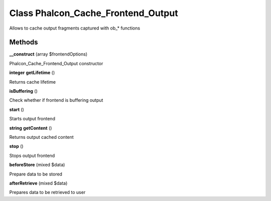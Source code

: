 Class **Phalcon_Cache_Frontend_Output**
=======================================

Allows to cache output fragments captured with ob_* functions

Methods
---------

**__construct** (array $frontendOptions)

Phalcon_Cache_Frontend_Output constructor

**integer** **getLifetime** ()

Returns cache lifetime

**isBuffering** ()

Check whether if frontend is buffering output

**start** ()

Starts output frontend

**string** **getContent** ()

Returns output cached content

**stop** ()

Stops output frontend

**beforeStore** (mixed $data)

Prepare data to be stored

**afterRetrieve** (mixed $data)

Prepares data to be retrieved to user

